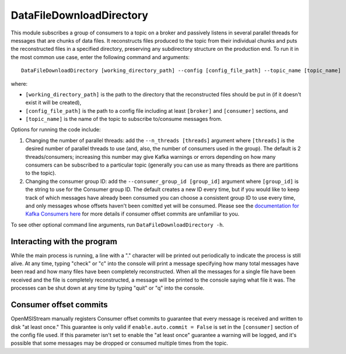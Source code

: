 =========================
DataFileDownloadDirectory
=========================

.. image:: ../../images/data_file_download_directory.png
   :alt: DataFileDownloadDirectory
   :scale: 20 %

This module subscribes a group of consumers to a topic on a broker and passively listens in several parallel threads for messages that are chunks of data files. It reconstructs files produced to the topic from their individual chunks and puts the reconstructed files in a specified directory, preserving any subdirectory structure on the production end. To run it in the most common use case, enter the following command and arguments::

    DataFileDownloadDirectory [working_directory_path] --config [config_file_path] --topic_name [topic_name]

where:

* ``[working_directory_path]`` is the path to the directory that the reconstructed files should be put in (if it doesn't exist it will be created), 
* ``[config_file_path]`` is the path to a config file including at least ``[broker]`` and ``[consumer]`` sections, and 
* ``[topic_name]`` is the name of the topic to subscribe to/consume messages from. 

Options for running the code include:

#. Changing the number of parallel threads: add the ``--n_threads [threads]`` argument where ``[threads]`` is the desired number of parallel threads to use (and, also, the number of consumers used in the group). The default is 2 threads/consumers; increasing this number may give Kafka warnings or errors depending on how many consumers can be subscribed to a particular topic (generally you can use as many threads as there are partitions to the topic).
#. Changing the consumer group ID: add the ``--consumer_group_id [group_id]`` argument where ``[group_id]`` is the string to use for the Consumer group ID. The default creates a new ID every time, but if you would like to keep track of which messages have already been consumed you can choose a consistent group ID to use every time, and only messages whose offsets haven't been comitted yet will be consumed. Please see the `documentation for Kafka Consumers here <https://docs.confluent.io/platform/current/clients/consumer.html>`_ for more details if consumer offset commits are unfamiliar to you.

To see other optional command line arguments, run ``DataFileDownloadDirectory -h``.

Interacting with the program
----------------------------

While the main process is running, a line with a "." character will be printed out periodically to indicate the process is still alive. At any time, typing "check" or "c" into the console will print a message specifying how many total messages have been read and how many files have been completely reconstructed. When all the messages for a single file have been received and the file is completely reconstructed, a message will be printed to the console saying what file it was. The processes can be shut down at any time by typing "quit" or "q" into the console.

Consumer offset commits
-----------------------

OpenMSIStream manually registers Consumer offset commits to guarantee that every message is received and written to disk "at least once." This guarantee is only valid if ``enable.auto.commit = False`` is set in the ``[consumer]`` section of the config file used. If this parameter isn't set to enable the "at least once" guarantee a warning will be logged, and it's possible that some messages may be dropped or consumed multiple times from the topic.

